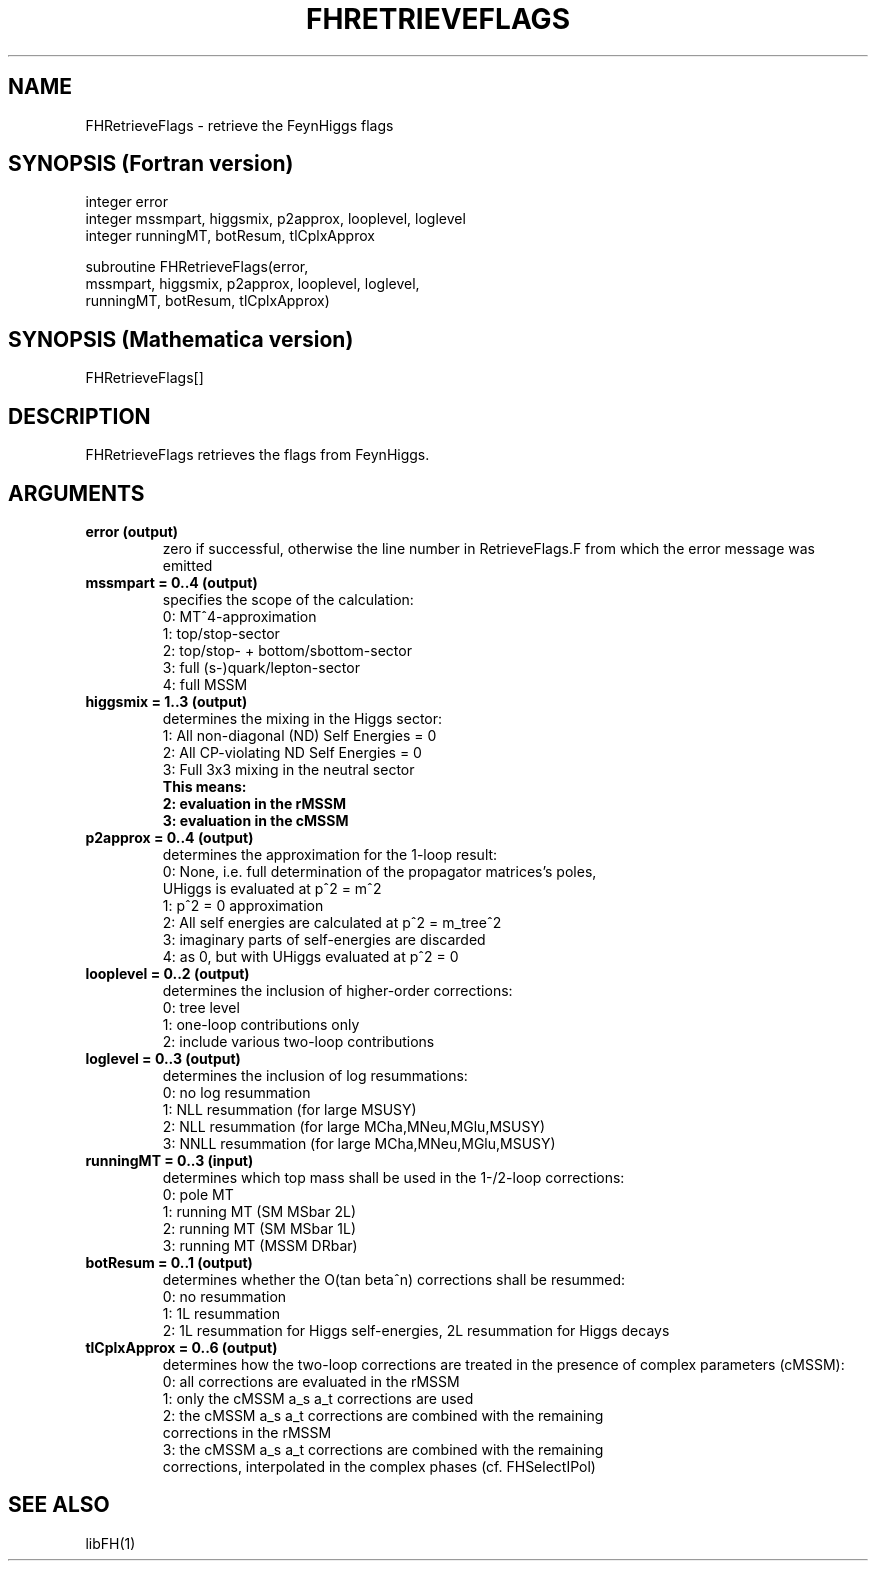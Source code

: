 .TH FHRETRIEVEFLAGS 1 "30-Jan-2018"
.SH NAME
.PP
FHRetrieveFlags \- retrieve the FeynHiggs flags
.SH SYNOPSIS (Fortran version)
.PP
integer error
.br
integer mssmpart, higgsmix, p2approx, looplevel, loglevel
.br
integer runningMT, botResum, tlCplxApprox
.sp
subroutine FHRetrieveFlags(error,
.br
  mssmpart, higgsmix, p2approx, looplevel, loglevel,
.br
  runningMT, botResum, tlCplxApprox)
.SH SYNOPSIS (Mathematica version)
.PP
FHRetrieveFlags[]
.SH DESCRIPTION
FHRetrieveFlags retrieves the flags from FeynHiggs.
.SH ARGUMENTS
.TP
.B error (output)
zero if successful, otherwise the line number in RetrieveFlags.F from
which the error message was emitted
.TP
.B mssmpart = 0..4 (output)
specifies the scope of the calculation:
.br
0: MT^4-approximation
.br
1: top/stop-sector
.br
2: top/stop- + bottom/sbottom-sector
.br
3: full (s-)quark/lepton-sector
.br
4: full MSSM
.TP
.B higgsmix = 1..3 (output)
determines the mixing in the Higgs sector:
.br
1: All non-diagonal (ND) Self Energies = 0
.br
2: All CP-violating ND Self Energies = 0
.br
3: Full 3x3 mixing in the neutral sector
.br
.B This means:
.br
.B 2: evaluation in the rMSSM
.br
.B 3: evaluation in the cMSSM
.TP
.B p2approx = 0..4 (output)
determines the approximation for the 1-loop result:
.br
0: None, i.e. full determination of the propagator matrices's poles,
   UHiggs is evaluated at p^2 = m^2
.br
1: p^2 = 0 approximation
.br
2: All self energies are calculated at p^2 = m_tree^2
.br
3: imaginary parts of self-energies are discarded
.br
4: as 0, but with UHiggs evaluated at p^2 = 0
.TP
.B looplevel = 0..2 (output)
determines the inclusion of higher-order corrections:
.br
0: tree level
.br
1: one-loop contributions only
.br
2: include various two-loop contributions
.TP
.B loglevel = 0..3 (output)
determines the inclusion of log resummations:
.br
0: no log resummation
.br
1: NLL resummation (for large MSUSY)
.br
2: NLL resummation (for large MCha,MNeu,MGlu,MSUSY)
.br
3: NNLL resummation (for large MCha,MNeu,MGlu,MSUSY)
.TP
.B runningMT = 0..3 (input)
determines which top mass shall be used in the 1-/2-loop corrections:
.br
0: pole MT
.br
1: running MT (SM MSbar 2L)
.br
2: running MT (SM MSbar 1L)
.br
3: running MT (MSSM DRbar)
.TP
.B botResum = 0..1 (output)
determines whether the O(tan beta^n) corrections shall be resummed:
.br
0: no resummation
.br
1: 1L resummation
.br
2: 1L resummation for Higgs self-energies, 2L resummation for Higgs decays
.TP
.B tlCplxApprox = 0..6 (output)
determines how the two-loop corrections are treated in the presence of
complex parameters (cMSSM):
.br
0: all corrections are evaluated in the rMSSM
.br
1: only the cMSSM a_s a_t corrections are used
.br
2: the cMSSM a_s a_t corrections are combined with the remaining
   corrections in the rMSSM
.br
3: the cMSSM a_s a_t corrections are combined with the remaining
   corrections, interpolated in the complex phases (cf. FHSelectIPol)
.SH SEE ALSO
.PP
libFH(1)
